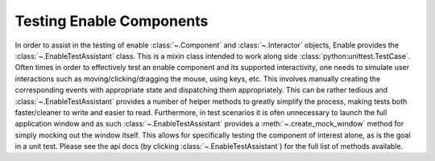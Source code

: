 =========================
Testing Enable Components
=========================

In order to assist in the testing of enable :class:`~.Component` and
:class:`~.Interactor` objects, Enable provides the
:class:`~.EnableTestAssistant` class. This is a mixin class intended to work
along side :class:`python:unittest.TestCase`. Often times in order to
effectively test an enable component and its supported interactivity, one needs
to simulate user interactions such as moving/clicking/dragging the mouse, using
keys, etc. This involves manually creating the corresponding events with
appropriate state and dispatching them appropriately. This can be rather
tedious and :class:`~.EnableTestAssistant` provides a number of helper methods
to greatly simplify the process, making tests both faster/cleaner to write and
easier to read. Furthermore, in test scenarios it is ofen unnecessary to launch
the full application window and as such :class:`~.EnableTestAssistant` provides
a :meth:`~.create_mock_window` method for simply
mocking out the window itself. This allows for specifically testing the
component of interest alone, as is the goal in a unit test. Please see the api
docs (by clicking :class:`~.EnableTestAssistant`) for the full list of methods
available.

.. Todo: Add example test. I was going to refer to an existing test, but none
   of the exissting tests seem very helpful for documentation purposes
